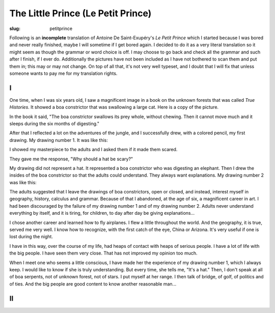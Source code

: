 The Little Prince (Le Petit Prince)
===================================

:slug: petitprince

Following is an **incomplete** translation of Antoine De
Saint-Exupéry's *Le Petit Prince* which I started because I was bored
and never really finished, maybe I will sometime if I get bored
again. I decided to do it as a very literal translation so it might
seem as though the grammar or word choice is off. I may choose to go
back and check all the grammar and such after I finish, if I ever
do. Additionally the pictures have not been included as I have not
bothered to scan them and put them in; this may or may not change. On
top of all that, it's not very well typeset, and I doubt that I will
fix that unless someone wants to pay me for my translation rights.

I
-

One time, when I was six years old, I saw a magnificent image in a
book on the unknown forests that was called *True Histories*. It
showed a boa constrictor that was swallowing a large cat. Here is a
copy of the picture.

In the book it said, "The boa constrictor swallows its prey whole,
without chewing. Then it cannot move much and it sleeps during the six
months of digesting."

After that I reflected a lot on the adventures of the jungle, and I
successfully drew, with a colored pencil, my first drawing. My drawing
number 1. It was like this\:

I showed my masterpiece to the adults and I asked them if it made them
scared.

They gave me the response, "Why should a hat be scary?"

My drawing did not represent a hat. It represented a boa constrictor
who was digesting an elephant. Then I drew the insides of the boa
constrictor so that the adults could understand. They always want
explanations. My drawing number 2 was like this\:

The adults suggested that I leave the drawings of boa constrictors,
open or closed, and instead, interest myself in geography, history,
calculus and grammar. Because of that I abandoned, at the age of six,
a magnificent career in art. I had been discouraged by the failure of
my drawing number 1 and of my drawing number 2. Adults never
understand everything by itself, and it is tiring, for children, to
day after day be giving explanations...

I chose another career and learned how to fly airplanes. I flew a
little throughout the world. And the geography, it is true, served me
very well. I know how to recognize, with the first catch of the eye,
China or Arizona. It's very useful if one is lost during the night.

I have in this way, over the course of my life, had heaps of contact
with heaps of serious people. I have a lot of life with the big
people. I have seen them very close. That has not improved my opinion
too much.

When I meet one who seems a little conscious, I have made her the
experience of my drawing number 1, which I always keep. I would like
to know if she is truly understanding. But every time, she tells me,
"It's a hat." Then, I don't speak at all of boa serpents, not of
unknown forest, not of stars. I put myself at her range. I then talk
of bridge, of golf, of politics and of ties. And the big people are
good content to know another reasonable man...

II
--

